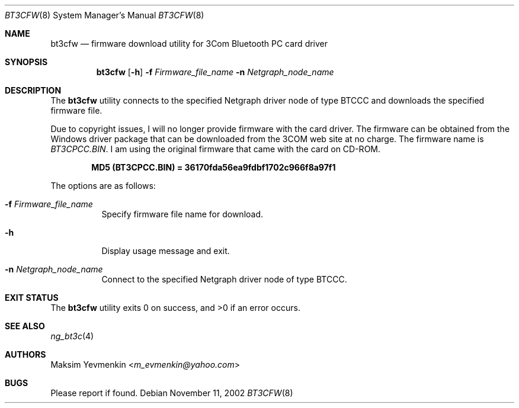 .\" Copyright (c) 2001-2002 Maksim Yevmenkin <m_evmenkin@yahoo.com>
.\" All rights reserved.
.\"
.\" Redistribution and use in source and binary forms, with or without
.\" modification, are permitted provided that the following conditions
.\" are met:
.\" 1. Redistributions of source code must retain the above copyright
.\"    notice, this list of conditions and the following disclaimer.
.\" 2. Redistributions in binary form must reproduce the above copyright
.\"    notice, this list of conditions and the following disclaimer in the
.\"    documentation and/or other materials provided with the distribution.
.\"
.\" THIS SOFTWARE IS PROVIDED BY THE AUTHOR AND CONTRIBUTORS ``AS IS'' AND
.\" ANY EXPRESS OR IMPLIED WARRANTIES, INCLUDING, BUT NOT LIMITED TO, THE
.\" IMPLIED WARRANTIES OF MERCHANTABILITY AND FITNESS FOR A PARTICULAR PURPOSE
.\" ARE DISCLAIMED. IN NO EVENT SHALL THE AUTHOR OR CONTRIBUTORS BE LIABLE
.\" FOR ANY DIRECT, INDIRECT, INCIDENTAL, SPECIAL, EXEMPLARY, OR CONSEQUENTIAL
.\" DAMAGES (INCLUDING, BUT NOT LIMITED TO, PROCUREMENT OF SUBSTITUTE GOODS
.\" OR SERVICES; LOSS OF USE, DATA, OR PROFITS; OR BUSINESS INTERRUPTION)
.\" HOWEVER CAUSED AND ON ANY THEORY OF LIABILITY, WHETHER IN CONTRACT, STRICT
.\" LIABILITY, OR TORT (INCLUDING NEGLIGENCE OR OTHERWISE) ARISING IN ANY WAY
.\" OUT OF THE USE OF THIS SOFTWARE, EVEN IF ADVISED OF THE POSSIBILITY OF
.\" SUCH DAMAGE.
.\"
.\" $Id: bt3cfw.8,v 1.4 2003/05/21 00:34:51 max Exp $
.\" $FreeBSD: releng/11.1/usr.sbin/bluetooth/bt3cfw/bt3cfw.8 267668 2014-06-20 09:57:27Z bapt $
.\"
.Dd November 11, 2002
.Dt BT3CFW 8
.Os
.Sh NAME
.Nm bt3cfw
.Nd firmware download utility for 3Com Bluetooth PC card driver
.Sh SYNOPSIS
.Nm
.Op Fl h
.Fl f Ar Firmware_file_name
.Fl n Ar Netgraph_node_name
.Sh DESCRIPTION
The
.Nm
utility connects to the specified Netgraph driver node of type
.Dv BTCCC
and downloads the specified firmware file.
.Pp
Due to copyright issues, I will no longer provide firmware with the card
driver.
The firmware can be obtained from the Windows driver package that
can be downloaded from the 3COM web site at no charge.
The firmware name is
.Pa BT3CPCC.BIN .
I am using the original firmware that came with the card on CD-ROM.
.Pp
.Dl "MD5 (BT3CPCC.BIN) = 36170fda56ea9fdbf1702c966f8a97f1"
.Pp
The options are as follows:
.Bl -tag -width indent
.It Fl f Ar Firmware_file_name
Specify firmware file name for download.
.It Fl h
Display usage message and exit.
.It Fl n Ar Netgraph_node_name
Connect to the specified Netgraph driver node of type
.Dv BTCCC .
.El
.Sh EXIT STATUS
.Ex -std
.Sh SEE ALSO
.Xr ng_bt3c 4
.Sh AUTHORS
.An Maksim Yevmenkin Aq Mt m_evmenkin@yahoo.com
.Sh BUGS
Please report if found.
